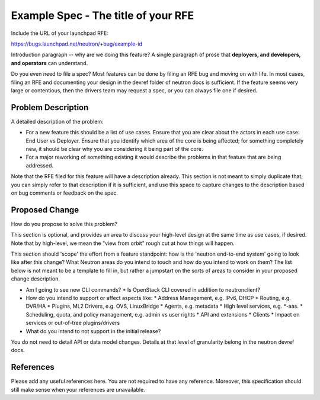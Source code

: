 ..
 This work is licensed under a Creative Commons Attribution 3.0 Unported
 License.

 http://creativecommons.org/licenses/by/3.0/legalcode

====================================
Example Spec - The title of your RFE
====================================

Include the URL of your launchpad RFE:

https://bugs.launchpad.net/neutron/+bug/example-id

Introduction paragraph -- why are we doing this feature? A single paragraph of
prose that **deployers, and developers, and operators** can understand.

Do you even need to file a spec? Most features can be done by filing an RFE bug
and moving on with life. In most cases, filing an RFE and documenting your
design in the devref folder of neutron docs is sufficient. If the feature
seems very large or contentious, then the drivers team may request a spec, or
you can always file one if desired.


Problem Description
===================

A detailed description of the problem:

* For a new feature this should be a list of use cases. Ensure that you are clear
  about the actors in each use case: End User vs Deployer. Ensure that you identify
  which area of the core is being affected; for something completely new, it
  should be clear why you are considering it being part of the core.

* For a major reworking of something existing it would describe the
  problems in that feature that are being addressed.

Note that the RFE filed for this feature will have a description already. This
section is not meant to simply duplicate that; you can simply refer to that
description if it is sufficient, and use this space to capture changes to
the description based on bug comments or feedback on the spec.


Proposed Change
===============

How do you propose to solve this problem?

This section is optional, and provides an area to discuss your high-level
design at the same time as use cases, if desired.  Note that by high-level,
we mean the "view from orbit" rough cut at how things will happen.

This section should 'scope' the effort from a feature standpoint: how is the
'neutron end-to-end system' going to look like after this change? What Neutron
areas do you intend to touch and how do you intend to work on them? The list
below is not meant to be a template to fill in, but rather a jumpstart on the
sorts of areas to consider in your proposed change description.

* Am I going to see new CLI commands?
  * Is OpenStack CLI covered in addition to neutronclient?
* How do you intend to support or affect aspects like:
  * Address Management, e.g. IPv6, DHCP
  * Routing, e.g. DVR/HA
  * Plugins, ML2 Drivers, e.g. OVS, LinuxBridge
  * Agents, e.g. metadata
  * High level services, e.g. *-aas.
  * Scheduling, quota, and policy management, e.g. admin vs user rights
  * API and extensions
  * Clients
  * Impact on services or out-of-tree plugins/drivers
* What do you intend to not support in the initial release?

You do not need to detail API or data model changes. Details at that level of
granularity belong in the neutron devref docs.


References
==========

Please add any useful references here. You are not required to have any
reference. Moreover, this specification should still make sense when your
references are unavailable.
